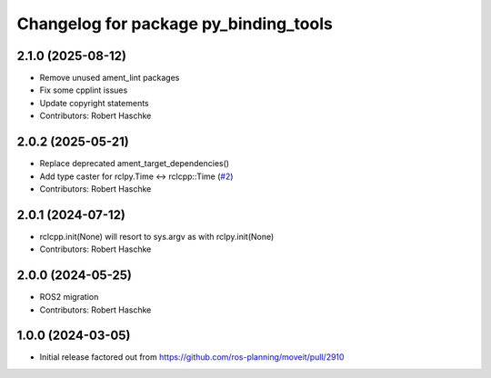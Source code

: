 ^^^^^^^^^^^^^^^^^^^^^^^^^^^^^^^^^^^^^^
Changelog for package py_binding_tools
^^^^^^^^^^^^^^^^^^^^^^^^^^^^^^^^^^^^^^

2.1.0 (2025-08-12)
------------------
* Remove unused ament_lint packages
* Fix some cpplint issues
* Update copyright statements
* Contributors: Robert Haschke

2.0.2 (2025-05-21)
------------------
* Replace deprecated ament_target_dependencies()
* Add type caster for rclpy.Time <-> rclcpp::Time (`#2 <https://github.com/ros-planning/py_binding_tools/issues/2>`_)
* Contributors: Robert Haschke

2.0.1 (2024-07-12)
------------------
* rclcpp.init(None) will resort to sys.argv as with rclpy.init(None)
* Contributors: Robert Haschke

2.0.0 (2024-05-25)
------------------
* ROS2 migration
* Contributors: Robert Haschke

1.0.0 (2024-03-05)
------------------
* Initial release factored out from https://github.com/ros-planning/moveit/pull/2910
